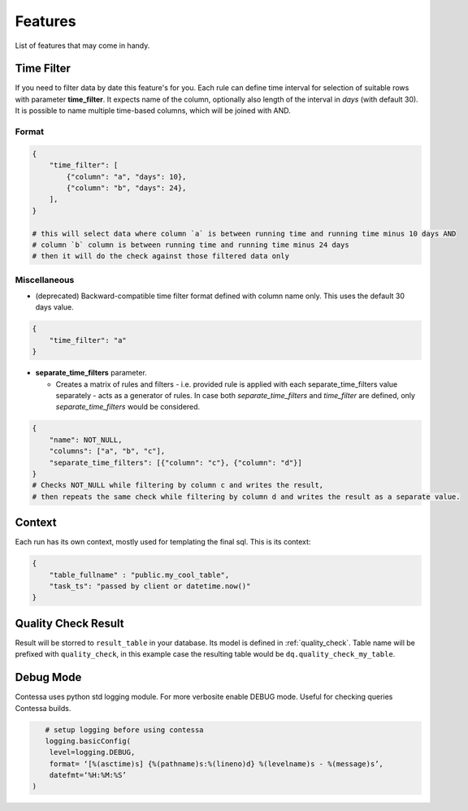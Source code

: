 ..  _features:

Features
=========================

List of features that may come in handy.


Time Filter
-------------------------

If you need to filter data by date this feature's for you. Each rule can define time interval for selection of suitable rows with parameter **time_filter**. It expects name of the column, optionally also length of the interval in *days* (with default 30).
It is possible to name multiple time-based columns, which will be joined with AND.

Format
````````````````````````

.. code-block:: json

    {
        "time_filter": [
            {"column": "a", "days": 10},
            {"column": "b", "days": 24},
        ],
    }

    # this will select data where column `a` is between running time and running time minus 10 days AND 
    # column `b` column is between running time and running time minus 24 days
    # then it will do the check against those filtered data only

Miscellaneous
````````````````````````

- (deprecated) Backward-compatible time filter format defined with column name only. This uses the default 30 days value.

.. code-block:: json

    {
        "time_filter": "a"
    }

- **separate_time_filters** parameter.

  - Creates a matrix of rules and filters - i.e. provided rule is applied with each separate_time_filters value separately - acts as a generator of rules. In case both *separate_time_filters* and *time_filter* are defined, only *separate_time_filters* would be considered.

.. code-block:: json

    {
        "name": NOT_NULL,
        "columns": ["a", "b", "c"],
        "separate_time_filters": [{"column": "c"}, {"column": "d"}]
    }
    # Checks NOT_NULL while filtering by column c and writes the result, 
    # then repeats the same check while filtering by column d and writes the result as a separate value.


Context
-------------------------

.. context-marker-start

Each run has its own context, mostly used for templating the final sql. This is its context: 

.. code-block:: json

    {
    	"table_fullname" : "public.my_cool_table",
    	"task_ts": "passed by client or datetime.now()"
    }

.. context-marker-end

Quality Check Result
-------------------------

.. quality-check-start

Result will be storred to ``result_table`` in your database. Its model is defined in :ref:`quality_check`.
Table name will be prefixed with ``quality_check``, in this example case the resulting table would be ``dq.quality_check_my_table``.

.. quality-check-end

Debug Mode
-------------------------

Contessa uses python std logging module. For more verbosite enable DEBUG mode. Useful for checking queries Contessa builds.

.. code-block:: python

    # setup logging before using contessa
    logging.basicConfig(
     level=logging.DEBUG, 
     format= ‘[%(asctime)s] {%(pathname)s:%(lineno)d} %(levelname)s - %(message)s’,
     datefmt=‘%H:%M:%S’
 )
